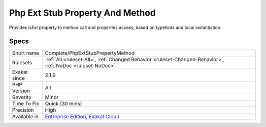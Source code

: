 .. _complete-phpextstubpropertymethod:

.. _php-ext-stub-property-and-method:

Php Ext Stub Property And Method
++++++++++++++++++++++++++++++++

.. meta::
	:description:
		Php Ext Stub Property And Method: Provides `isExt` property to method call and properties access, based on typehints and local instantiation.
	:twitter:card: summary_large_image
	:twitter:site: @exakat
	:twitter:title: Php Ext Stub Property And Method
	:twitter:description: Php Ext Stub Property And Method: Provides `isExt` property to method call and properties access, based on typehints and local instantiation
	:twitter:creator: @exakat
	:twitter:image:src: https://www.exakat.io/wp-content/uploads/2020/06/logo-exakat.png
	:og:image: https://www.exakat.io/wp-content/uploads/2020/06/logo-exakat.png
	:og:title: Php Ext Stub Property And Method
	:og:type: article
	:og:description: Provides `isExt` property to method call and properties access, based on typehints and local instantiation
	:og:url: https://php-tips.readthedocs.io/en/latest/tips/Complete/PhpExtStubPropertyMethod.html
	:og:locale: en
Provides `isExt` property to method call and properties access, based on typehints and local instantiation.

Specs
_____

+--------------+-------------------------------------------------------------------------------------------------------------------------+
| Short name   | Complete/PhpExtStubPropertyMethod                                                                                       |
+--------------+-------------------------------------------------------------------------------------------------------------------------+
| Rulesets     | :ref:`All <ruleset-All>`, :ref:`Changed Behavior <ruleset-Changed-Behavior>`, :ref:`NoDoc <ruleset-NoDoc>`              |
+--------------+-------------------------------------------------------------------------------------------------------------------------+
| Exakat since | 2.1.9                                                                                                                   |
+--------------+-------------------------------------------------------------------------------------------------------------------------+
| PHP Version  | All                                                                                                                     |
+--------------+-------------------------------------------------------------------------------------------------------------------------+
| Severity     | Minor                                                                                                                   |
+--------------+-------------------------------------------------------------------------------------------------------------------------+
| Time To Fix  | Quick (30 mins)                                                                                                         |
+--------------+-------------------------------------------------------------------------------------------------------------------------+
| Precision    | High                                                                                                                    |
+--------------+-------------------------------------------------------------------------------------------------------------------------+
| Available in | `Entreprise Edition <https://www.exakat.io/entreprise-edition>`_, `Exakat Cloud <https://www.exakat.io/exakat-cloud/>`_ |
+--------------+-------------------------------------------------------------------------------------------------------------------------+


